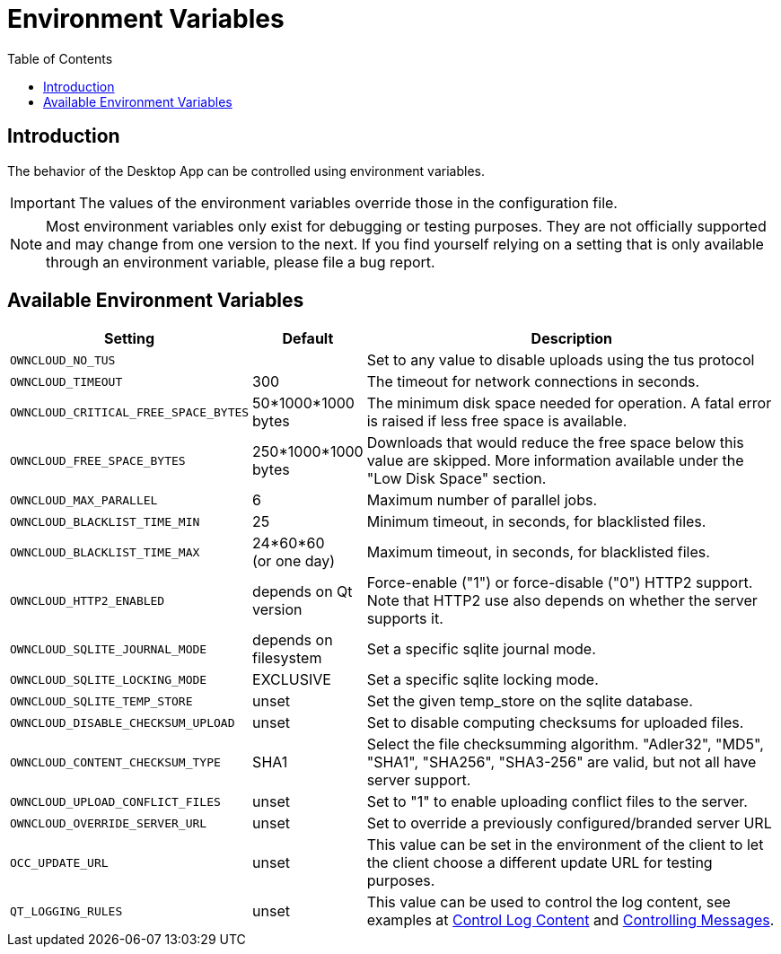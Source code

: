 = Environment Variables
:toc: right
:description: The behavior of the Desktop App can be controlled using environment variables.

== Introduction

{description}

IMPORTANT: The values of the environment variables override those in the configuration file.

NOTE: Most environment variables only exist for debugging or testing purposes. They are not officially supported and may change from one version to the next. If you find yourself relying on a setting that is only available through an environment variable, please file a bug report.

== Available Environment Variables

[width="100%",cols="45%,25%,100%",options="header"]
//[cols="2,1,4", options="header"]
|===
| Setting
| Default
| Description

| `OWNCLOUD_NO_TUS`
|
| Set to any value to disable uploads using the tus protocol

| `OWNCLOUD_TIMEOUT`
| 300 
| The timeout for network connections in seconds.

| `OWNCLOUD_CRITICAL_FREE_SPACE_BYTES` 
| 50*1000*1000 bytes 
| The minimum disk space needed for operation.
A fatal error is raised if less free space is available.

| `OWNCLOUD_FREE_SPACE_BYTES` 
| 250*1000*1000 bytes 
| Downloads that would reduce the free space below this value are skipped.
More information available under the "Low Disk Space" section.

| `OWNCLOUD_MAX_PARALLEL` 
| 6 
| Maximum number of parallel jobs.

| `OWNCLOUD_BLACKLIST_TIME_MIN` 
| 25 
| Minimum timeout, in seconds, for blacklisted files.

| `OWNCLOUD_BLACKLIST_TIME_MAX` 
| 24*60*60 +
(or one day)
| Maximum timeout, in seconds, for blacklisted files.

| `OWNCLOUD_HTTP2_ENABLED`
| depends on Qt version
| Force-enable ("1") or force-disable ("0") HTTP2 support.
Note that HTTP2 use also depends on whether the server supports it.

| `OWNCLOUD_SQLITE_JOURNAL_MODE`
| depends on filesystem
| Set a specific sqlite journal mode.

| `OWNCLOUD_SQLITE_LOCKING_MODE`
| EXCLUSIVE
| Set a specific sqlite locking mode.

| `OWNCLOUD_SQLITE_TEMP_STORE`
| unset
| Set the given temp_store on the sqlite database.

| `OWNCLOUD_DISABLE_CHECKSUM_UPLOAD`
| unset
| Set to disable computing checksums for uploaded files.

| `OWNCLOUD_CONTENT_CHECKSUM_TYPE`
| SHA1
| Select the file checksumming algorithm.
"Adler32", "MD5", "SHA1", "SHA256", "SHA3-256" are valid, but not all have server support.

| `OWNCLOUD_UPLOAD_CONFLICT_FILES`
| unset
| Set to "1" to enable uploading conflict files to the server.

| `OWNCLOUD_OVERRIDE_SERVER_URL`
| unset
| Set to override a previously configured/branded server URL

| `OCC_UPDATE_URL`
| unset
| This value can be set in the environment of the client to let the client choose a different update URL for testing purposes. 

| `QT_LOGGING_RULES`
| unset
| This value can be used to control the log content, see examples at xref:troubleshooting.adoc#control-log-content[Control Log Content] and  https://community.kde.org/Guidelines_and_HOWTOs/Debugging/Using_Error_Messages#Controlling_Messages[Controlling Messages].
|===
